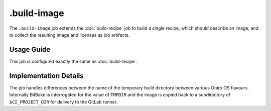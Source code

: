 .. SPDX-FileCopyrightText: Huawei Inc.
..
.. SPDX-License-Identifier: CC-BY-4.0

============
.build-image
============

The ``.build-image`` job extends the :doc:`build-recipe` job to build a single
recipe, which should describe an image, and to collect the resulting image and
licenses as job artifacts.

Usage Guide
===========

This job is configured exactly the same as :doc:`build-recipe`.

Implementation Details
======================

The job handles differences between the name of the temporary build directory
between various Oniro OS flavours. Internally BitBake is interrogated for
the value of ``TMPDIR`` and the image is copied back to a subdirectory
of ``$CI_PROJECT_DIR`` for delivery to the GitLab runner.
